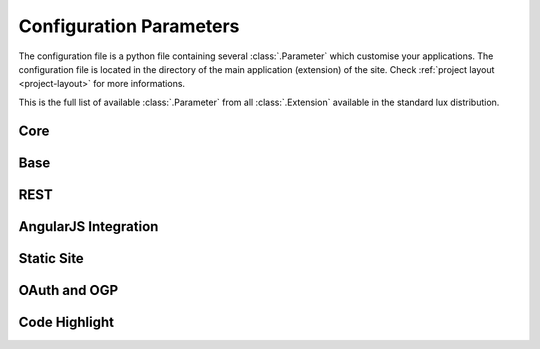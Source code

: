 .. _parameters:

===============================
Configuration Parameters
===============================

The configuration file is a python file containing several
:class:`.Parameter` which customise your applications. The configuration file
is located in the directory of the main application (extension)
of the site. Check :ref:`project layout <project-layout>` for more
informations.

This is the full list of available :class:`.Parameter` from all :class:`.Extension`
available in the standard lux distribution.

Core
=====================

.. lux_extension:: lux.core.app
   :classname: Application


Base
=====================

.. lux_extension:: lux.extensions.base


REST
================

.. lux_extension:: lux.extensions.rest


.. _parameters-angular:

AngularJS Integration
========================

.. lux_extension:: lux.extensions.angular


.. _parameters-static:

Static Site
================

.. lux_extension:: lux.extensions.static


.. _parameters-oauth:

OAuth and OGP
================

.. lux_extension:: lux.extensions.oauth


.. _parameters-code:

Code Highlight
================

.. lux_extension:: lux.extensions.code
